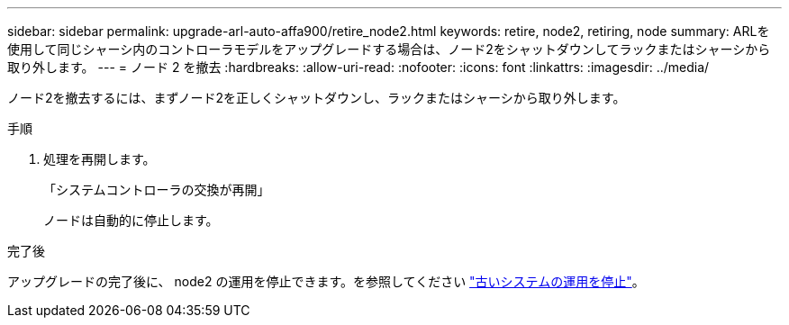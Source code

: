 ---
sidebar: sidebar 
permalink: upgrade-arl-auto-affa900/retire_node2.html 
keywords: retire, node2, retiring, node 
summary: ARLを使用して同じシャーシ内のコントローラモデルをアップグレードする場合は、ノード2をシャットダウンしてラックまたはシャーシから取り外します。 
---
= ノード 2 を撤去
:hardbreaks:
:allow-uri-read: 
:nofooter: 
:icons: font
:linkattrs: 
:imagesdir: ../media/


[role="lead"]
ノード2を撤去するには、まずノード2を正しくシャットダウンし、ラックまたはシャーシから取り外します。

.手順
. 処理を再開します。
+
「システムコントローラの交換が再開」

+
ノードは自動的に停止します。



.完了後
アップグレードの完了後に、 node2 の運用を停止できます。を参照してください link:decommission_old_system.html["古いシステムの運用を停止"]。
